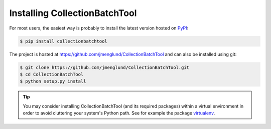.. py:currentmodule:: collectionbatchtool

.. _installation:

Installing CollectionBatchTool
==============================

For most users, the easiest way is probably to install the latest version 
hosted on `PyPI <https://pypi.python.org/>`_:

.. code-block:: console

    $ pip install collectionbatchtool

The project is hosted at https://github.com/jmenglund/CollectionBatchTool and 
can also be installed using git:

.. code-block:: console

    $ git clone https://github.com/jmenglund/CollectionBatchTool.git
    $ cd CollectionBatchTool
    $ python setup.py install

.. tip::
   You may consider installing CollectionBatchTool (and its required packages) 
   within a virtual environment in order to avoid cluttering your system's 
   Python path. See for example the package 
   `virtualenv <https://virtualenv.pypa.io/en/latest/>`_.

